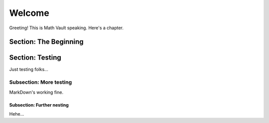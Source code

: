 Welcome
*******

Greeting! This is Math Vault speaking. Here's a chapter.

Section: The Beginning
======================

Section: Testing
================

Just testing folks...

Subsection: More testing
------------

MarkDown's working fine.

Subsection: Further nesting
^^^^^^^^^^^^^^^

Hehe...
